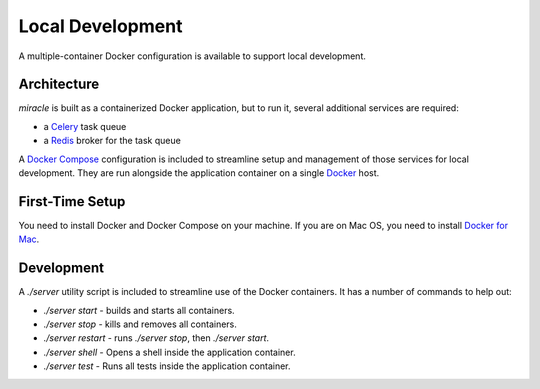 =================
Local Development
=================

A multiple-container Docker configuration is available to support
local development.


Architecture
============

`miracle` is built as a containerized Docker application,
but to run it, several additional services are required:

- a `Celery <http://www.celeryproject.org/>`_ task queue
- a `Redis <http://redis.io/>`_ broker for the task queue

A `Docker Compose <https://docs.docker.com/compose/>`_ configuration is
included to streamline setup and management of those services for local
development. They are run alongside the application container on a
single `Docker <https://docs.docker.com/>`_ host.


First-Time Setup
================

You need to install Docker and Docker Compose on your machine. If you
are on Mac OS, you need to install
`Docker for Mac <https://docs.docker.com/docker-for-mac/>`_.


Development
===========

A `./server` utility script is included to streamline use of the Docker
containers. It has a number of commands to help out:

- `./server start` - builds and starts all containers.
- `./server stop` - kills and removes all containers.
- `./server restart` - runs `./server stop`, then `./server start`.
- `./server shell` - Opens a shell inside the application container.
- `./server test` - Runs all tests inside the application container.
